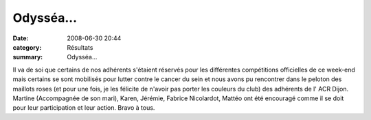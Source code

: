 Odysséa...
==========

:date: 2008-06-30 20:44
:category: Résultats
:summary: Odysséa...

Il va de soi que certains de nos adhérents s'étaient réservés pour les différentes compétitions officielles de ce week-end mais certains se sont mobilisés pour lutter contre le cancer du sein et nous avons pu rencontrer dans le peloton des maillots roses (et pour une fois, je les félicite de n'avoir pas porter les couleurs du club) des adhérents de l' ACR Dijon.
Martine (Accompagnée de son mari), Karen, Jérémie, Fabrice Nicolardot, Mattéo ont été encouragé comme il se doit pour leur participation et leur action.
Bravo à tous.
